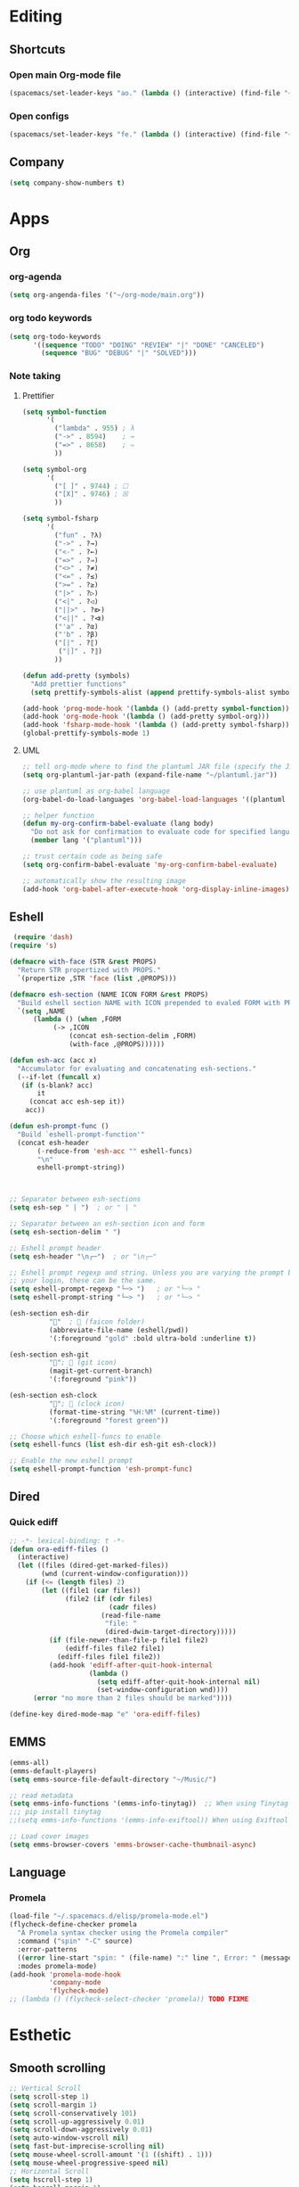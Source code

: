 * Editing
** Shortcuts
*** Open main Org-mode file
    #+begin_src emacs-lisp
      (spacemacs/set-leader-keys "ao." (lambda () (interactive) (find-file "~/org-mode/main.org")))
    #+end_src
*** Open configs
    #+begin_src emacs-lisp
      (spacemacs/set-leader-keys "fe." (lambda () (interactive) (find-file "~/.spacemacs.d/config.org")))
    #+end_src
** COMMENT abbrev 
   #+begin_src emacs-lisp
     (setq abbrev-file-name
           "~/.emacs.d/private/abbrev_defs")
     (setq-default abbrev-mode t)
     (setq save-abbrevs 'silent)
   #+end_src
** Company
   #+begin_src emacs-lisp
     (setq company-show-numbers t)
   #+end_src
*** COMMENT [[https://github.com/TommyX12/company-tabnine][Tabnine]]
    - Use machine learning for suggestion
      #+BEGIN_SRC emacs-lisp
        (add-to-list 'company-backends #'company-tabnine)
        (setq company-idle-delay 0)
      #+END_SRC
* Apps
** Org
*** org-agenda
    #+begin_src emacs-lisp
      (setq org-angenda-files '("~/org-mode/main.org"))
    #+end_src
*** org todo keywords
    #+begin_src emacs-lisp
      (setq org-todo-keywords
            '((sequence "TODO" "DOING" "REVIEW" "|" "DONE" "CANCELED")
              (sequence "BUG" "DEBUG" "|" "SOLVED")))
    #+end_src
*** Note taking
**** Prettifier
     CLOSED: [2020-02-21 Fri 21:53]
     #+begin_src emacs-lisp
       (setq symbol-function
             '(
               ("lambda" . 955) ; λ
               ("->" . 8594)    ; →
               ("=>" . 8658)    ; ⇒
               ))

       (setq symbol-org
             '(
               ("[ ]" . 9744) ; ☐
               ("[X]" . 9746) ; ☒
               ))

       (setq symbol-fsharp
             '(
               ("fun" . ?λ)
               ("->" . ?→)
               ("<-" . ?←)
               ("=>" . ?⇒)
               ("<>" . ?≠)
               ("<=" . ?≤)
               (">=" . ?≥)
               ("|>" . ?▷)
               ("<|" . ?◁)
               ("||>" . ?⧐)
               ("<||" . ?⧏)
               ("'a" . ?α)
               ("'b" . ?β)
               ("[|" . ?⟦)
                ("|]" . ?⟧)
               ))

       (defun add-pretty (symbols)
         "Add prettier functions"
         (setq prettify-symbols-alist (append prettify-symbols-alist symbols)))

       (add-hook 'prog-mode-hook '(lambda () (add-pretty symbol-function)))
       (add-hook 'org-mode-hook '(lambda () (add-pretty symbol-org)))
       (add-hook 'fsharp-mode-hook '(lambda () (add-pretty symbol-fsharp)))
       (global-prettify-symbols-mode 1)
     #+end_src
    
**** UML
     #+begin_src emacs-lisp
       ;; tell org-mode where to find the plantuml JAR file (specify the JAR file)
       (setq org-plantuml-jar-path (expand-file-name "~/plantuml.jar"))

       ;; use plantuml as org-babel language
       (org-babel-do-load-languages 'org-babel-load-languages '((plantuml . t)))

       ;; helper function
       (defun my-org-confirm-babel-evaluate (lang body)
         "Do not ask for confirmation to evaluate code for specified languages."
         (member lang '("plantuml")))

       ;; trust certain code as being safe
       (setq org-confirm-babel-evaluate 'my-org-confirm-babel-evaluate)

       ;; automatically show the resulting image
       (add-hook 'org-babel-after-execute-hook 'org-display-inline-images)
     #+end_src

** Eshell
  #+begin_src emacs-lisp
  (require 'dash)
 (require 's)

 (defmacro with-face (STR &rest PROPS)
   "Return STR propertized with PROPS."
   `(propertize ,STR 'face (list ,@PROPS)))

 (defmacro esh-section (NAME ICON FORM &rest PROPS)
   "Build eshell section NAME with ICON prepended to evaled FORM with PROPS."
   `(setq ,NAME
	   (lambda () (when ,FORM
			(-> ,ICON
			    (concat esh-section-delim ,FORM)
			    (with-face ,@PROPS))))))

 (defun esh-acc (acc x)
   "Accumulator for evaluating and concatenating esh-sections."
   (--if-let (funcall x)
	(if (s-blank? acc)
	    it
	  (concat acc esh-sep it))
     acc))

 (defun esh-prompt-func ()
   "Build `eshell-prompt-function'"
   (concat esh-header
	    (-reduce-from 'esh-acc "" eshell-funcs)
	    "\n"
	    eshell-prompt-string))



 ;; Separator between esh-sections
 (setq esh-sep " | ")  ; or " | "

 ;; Separator between an esh-section icon and form
 (setq esh-section-delim " ")

 ;; Eshell prompt header
 (setq esh-header "\n┌─")  ; or "\n┌─"

 ;; Eshell prompt regexp and string. Unless you are varying the prompt by eg.
 ;; your login, these can be the same.
 (setq eshell-prompt-regexp "└─> ")   ; or "└─> "
 (setq eshell-prompt-string "└─> ")   ; or "└─> "

 (esh-section esh-dir
	       ""  ;  (faicon folder)
	       (abbreviate-file-name (eshell/pwd))
	       '(:foreground "gold" :bold ultra-bold :underline t))

 (esh-section esh-git
	       "";  (git icon)
	       (magit-get-current-branch)
	       '(:foreground "pink"))

 (esh-section esh-clock
	       "";  (clock icon)
	       (format-time-string "%H:%M" (current-time))
	       '(:foreground "forest green"))

 ;; Choose which eshell-funcs to enable
 (setq eshell-funcs (list esh-dir esh-git esh-clock))

 ;; Enable the new eshell prompt
 (setq eshell-prompt-function 'esh-prompt-func)
#+end_src
 
** Dired
*** Quick ediff
    #+begin_src emacs-lisp
      ;; -*- lexical-binding: t -*-
      (defun ora-ediff-files ()
        (interactive)
        (let ((files (dired-get-marked-files))
              (wnd (current-window-configuration)))
          (if (<= (length files) 2)
              (let ((file1 (car files))
                    (file2 (if (cdr files)
                               (cadr files)
                             (read-file-name
                              "file: "
                              (dired-dwim-target-directory)))))
                (if (file-newer-than-file-p file1 file2)
                    (ediff-files file2 file1)
                  (ediff-files file1 file2))
                (add-hook 'ediff-after-quit-hook-internal
                          (lambda ()
                            (setq ediff-after-quit-hook-internal nil)
                            (set-window-configuration wnd))))
            (error "no more than 2 files should be marked"))))

      (define-key dired-mode-map "e" 'ora-ediff-files)
    #+end_src
** EMMS
   #+begin_src emacs-lisp
     (emms-all)
     (emms-default-players)
     (setq emms-source-file-default-directory "~/Music/")

     ;; read metadata
     (setq emms-info-functions '(emms-info-tinytag))  ;; When using Tinytag
     ;;; pip install tinytag
     ;;(setq emms-info-functions '(emms-info-exiftool)) When using Exiftool

     ;; Load cover images
     (setq emms-browser-covers 'emms-browser-cache-thumbnail-async)
   #+end_src
** Language
*** Promela
   #+begin_src emacs-lisp
     (load-file "~/.spacemacs.d/elisp/promela-mode.el")
     (flycheck-define-checker promela
       "A Promela syntax checker using the Promela compiler"
       :command ("spin" "-C" source)
       :error-patterns
       ((error line-start "spin: " (file-name) ":" line ", Error: " (message) line-end))
       :modes promela-mode)
     (add-hook 'promela-mode-hook
               'company-mode
               'flycheck-mode)
     ;; (lambda () (flycheck-select-checker 'promela)) TODO FIXME
#+end_src
 
* Esthetic
** Smooth scrolling
   #+begin_src emacs-lisp 
     ;; Vertical Scroll
     (setq scroll-step 1)
     (setq scroll-margin 1)
     (setq scroll-conservatively 101)
     (setq scroll-up-aggressively 0.01)
     (setq scroll-down-aggressively 0.01)
     (setq auto-window-vscroll nil)
     (setq fast-but-imprecise-scrolling nil)
     (setq mouse-wheel-scroll-amount '(1 ((shift) . 1)))
     (setq mouse-wheel-progressive-speed nil)
     ;; Horizontal Scroll
     (setq hscroll-step 1)
     (setq hscroll-margin 1)
   #+end_src
** COMMENT Tabs
   #+BEGIN_SRC emacs-lisp
     (centaur-tabs-mode t)
     (centaur-tabs-headline-match)
     (add-hook 'prog-mode-hook 'centaur-tabs-mode)
     (setq centaur-tabs-style "wave"
           centaur-tabs-height 32
           centaur-tabs-set-icons t
           centaur-tabs-gray-out-icons 'buffer
           centaur-tabs-set-bar 'under
           centaur-tabs-set-modified-marker t)
     (define-key evil-normal-state-map (kbd "g t") 'centaur-tabs-forward)
     (define-key evil-normal-state-map (kbd "g T") 'centaur-tabs-backward)
          ;;; hooks
     (add-hook 'dired-mode-hook 'centaur-tabs-local-mode)
     (centaur-tabs-group-by-projectile-project)
   #+END_SRC

** lines
   #+BEGIN_SRC emacs-lisp
     (add-hook 'visual-line-mode-hook 'adaptive-fill-mode)
   #+END_SRC

* FIX
** org-mode
   #+begin_src emacs-lisp
     (with-eval-after-load 'org
       (org-defkey org-mode-map [(meta return)] 'org-meta-return))
   #+end_src
   
   
